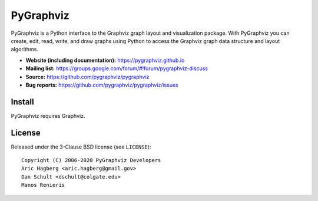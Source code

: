 PyGraphviz
==========

.. image:: https://img.shields.io/pypi/v/pygraphviz.svg
   :target: https://pypi.org/project/pygraphviz/

.. image:: https://img.shields.io/pypi/pyversions/pygraphviz.svg
   :target: https://pypi.org/project/pygraphviz/

.. image:: https://github.com/pygraphviz/pygraphviz/workflows/test/badge.svg?branch=master
  :target: https://github.com/pygraphviz/pygraphviz/actions?query=workflow%3Atest

.. image:: https://codecov.io/gh/pygraphviz/pygraphviz/branch/master/graph/badge.svg
   :target: https://codecov.io/gh/pygraphviz/pygraphviz


PyGraphviz is a Python interface to the Graphviz graph layout and
visualization package.
With PyGraphviz you can create, edit, read, write, and draw graphs using
Python to access the Graphviz graph data structure and layout algorithms.

- **Website (including documentation):** https://pygraphviz.github.io
- **Mailing list:** https://groups.google.com/forum/#!forum/pygraphviz-discuss
- **Source:** https://github.com/pygraphviz/pygraphviz
- **Bug reports:** https://github.com/pygraphviz/pygraphviz/issues

Install
-------

PyGraphviz requires Graphviz.


License
-------

Released under the 3-Clause BSD license (see ``LICENSE``)::

  Copyright (C) 2006-2020 PyGraphviz Developers
  Aric Hagberg <aric.hagberg@gmail.gov>
  Dan Schult <dschult@colgate.edu>
  Manos Renieris
